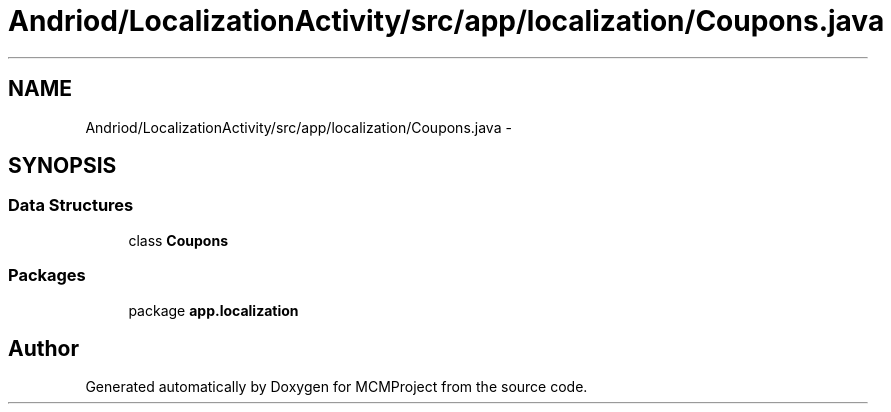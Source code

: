 .TH "Andriod/LocalizationActivity/src/app/localization/Coupons.java" 3 "Thu Feb 21 2013" "Version 01" "MCMProject" \" -*- nroff -*-
.ad l
.nh
.SH NAME
Andriod/LocalizationActivity/src/app/localization/Coupons.java \- 
.SH SYNOPSIS
.br
.PP
.SS "Data Structures"

.in +1c
.ti -1c
.RI "class \fBCoupons\fP"
.br
.in -1c
.SS "Packages"

.in +1c
.ti -1c
.RI "package \fBapp\&.localization\fP"
.br
.in -1c
.SH "Author"
.PP 
Generated automatically by Doxygen for MCMProject from the source code\&.
